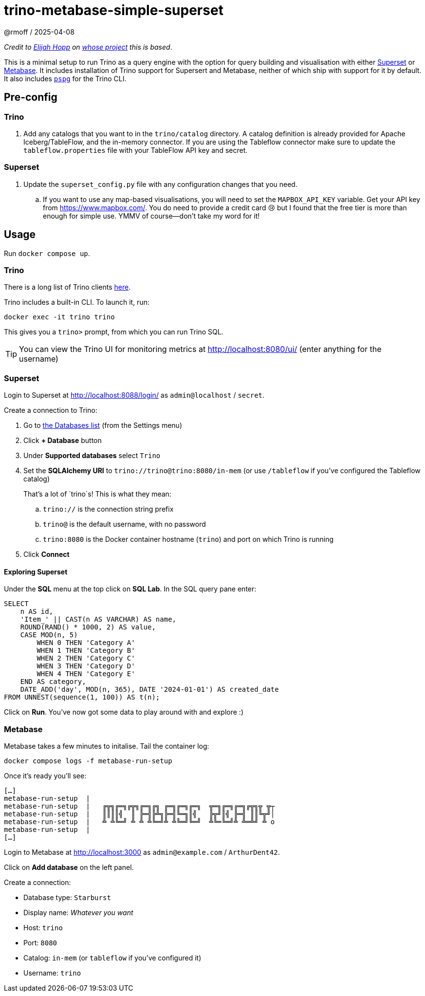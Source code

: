 = trino-metabase-simple-superset
@rmoff / 2025-04-08

_Credit to https://github.com/elijahfhopp[Elijah Hopp] on https://github.com/elijahfhopp/simple-superset-compose[whose project] this is based_.

This is a minimal setup to run Trino as a query engine with the option for query building and visualisation with either https://superset.apache.org/[Superset] or https://www.metabase.com/[Metabase].
It includes installation of Trino support for Supersert and Metabase, neither of which ship with support for it by default.
It also includes https://github.com/okbob/pspg[`pspg`] for the Trino CLI. 

:warning: This is 💯 intended for local sandbox experimentation. Do not even think about using it as the basis for production deployment :)**

== Pre-config

=== Trino

1. Add any catalogs that you want to in the `trino/catalog` directory.
A catalog definition is already provided for Apache Iceberg/TableFlow, and the in-memory connector.
If you are using the Tableflow connector make sure to update the `tableflow.properties` file with your TableFlow API key and secret.

=== Superset

1. Update the `superset_config.py` file with any configuration changes that you need.
.. If you want to use any map-based visualisations, you will need to set the `MAPBOX_API_KEY` variable.
Get your API key from https://www.mapbox.com/.
You do need to provide a credit card 😢 but I found that the free tier is more than enough for simple use.
YMMV of course—don't take my word for it!

== Usage

Run `docker compose up`.

=== Trino

There is a long list of Trino clients https://trino.io/ecosystem/client-application#other-client-applications[here].

Trino includes a built-in CLI.
To launch it, run:

[source,bash]
----
docker exec -it trino trino
----

This gives you a `trino>` prompt, from which you can run Trino SQL.

TIP: You can view the Trino UI for monitoring metrics at http://localhost:8080/ui/ (enter anything for the username)

=== Superset

Login to Superset at http://localhost:8088/login/ as `admin@localhost` / `secret`.

Create a connection to Trino:

. Go to http://localhost:8088/databaseview/list/[the Databases list] (from the Settings menu)
. Click **+ Database** button
. Under **Supported databases** select `Trino`
. Set the **SQLAlchemy URI** to `trino://trino@trino:8080/in-mem` (or use `/tableflow` if you've configured the Tableflow catalog)
+
That's a lot of `trino`s! This is what they mean:

.. `trino://` is the connection string prefix
.. `trino@` is the default username, with no password
.. `trino:8080` is the Docker container hostname (`trino`) and port on which Trino is running
. Click **Connect**

==== Exploring Superset

Under the **SQL** menu at the top click on **SQL Lab**. 
In the SQL query pane enter:

[source,sql]
----
SELECT 
    n AS id,
    'Item_' || CAST(n AS VARCHAR) AS name,
    ROUND(RAND() * 1000, 2) AS value,
    CASE MOD(n, 5) 
        WHEN 0 THEN 'Category A'
        WHEN 1 THEN 'Category B'
        WHEN 2 THEN 'Category C'
        WHEN 3 THEN 'Category D'
        WHEN 4 THEN 'Category E'
    END AS category,
    DATE_ADD('day', MOD(n, 365), DATE '2024-01-01') AS created_date
FROM UNNEST(sequence(1, 100)) AS t(n);
----

Click on **Run**.
You've now got some data to play around with and explore :)

=== Metabase

Metabase takes a few minutes to initalise.
Tail the container log:

[source,bash]
----
docker compose logs -f metabase-run-setup
----

Once it's ready you'll see: 

[source,bash]
----
[…]
metabase-run-setup  |
metabase-run-setup  |   ╔╦╗╔═╗╔╦╗╔═╗╔╗ ╔═╗╔═╗╔═╗  ╦═╗╔═╗╔═╗╔╦╗╦ ╦┬
metabase-run-setup  |   ║║║║╣  ║ ╠═╣╠╩╗╠═╣╚═╗║╣   ╠╦╝║╣ ╠═╣ ║║╚╦╝│
metabase-run-setup  |   ╩ ╩╚═╝ ╩ ╩ ╩╚═╝╩ ╩╚═╝╚═╝  ╩╚═╚═╝╩ ╩═╩╝ ╩ o
metabase-run-setup  |
[…]
----

Login to Metabase at http://localhost:3000 as `admin@example.com` / `ArthurDent42`.

Click on **Add database** on the left panel.

Create a connection: 

* Database type: `Starburst`
* Display name: _Whatever you want_
* Host: `trino`
* Port: `8080`
* Catalog: `in-mem` (or `tableflow` if you've configured it)
* Username: `trino`
